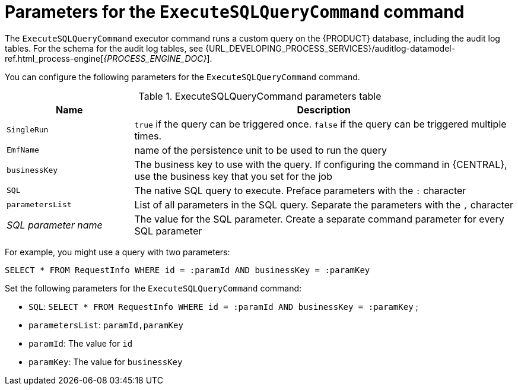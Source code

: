 [id='custom-query-params-ref_{context}']
= Parameters for the `ExecuteSQLQueryCommand` command

The `ExecuteSQLQueryCommand` executor command runs a custom query on the {PRODUCT} database, including the audit log tables. For the schema for the audit log tables, see {URL_DEVELOPING_PROCESS_SERVICES}/auditlog-datamodel-ref.html_process-engine[_{PROCESS_ENGINE_DOC}_].

You can configure the following parameters for the `ExecuteSQLQueryCommand` command.

.ExecuteSQLQueryCommand parameters table
[cols="1,3", options="header"]
|===
| Name
| Description

|`SingleRun`
|`true` if the query can be triggered once. `false` if the query can be triggered multiple times.

|`EmfName`
|name of the persistence unit to be used to run the query

|`businessKey`
|The business key to use with the query. If configuring the command in {CENTRAL}, use the business key that you set for the job

|`SQL`
|The native SQL query to execute. Preface parameters with the `:` character

|`parametersList`
|List of all parameters in the SQL query. Separate the parameters with the `,` character

|_SQL parameter name_
|The value for the SQL parameter. Create a separate command parameter for every SQL parameter

|===

For example, you might use a query with two parameters:

[source,SQL]
----
SELECT * FROM RequestInfo WHERE id = :paramId AND businessKey = :paramKey
----

Set the following parameters for the `ExecuteSQLQueryCommand` command:

* `SQL`: `SELECT * FROM RequestInfo WHERE id = :paramId AND businessKey = :paramKey` ;
* `parametersList`: `paramId,paramKey`
* `paramId`: The value for `id`
* `paramKey`: The value for `businessKey`
